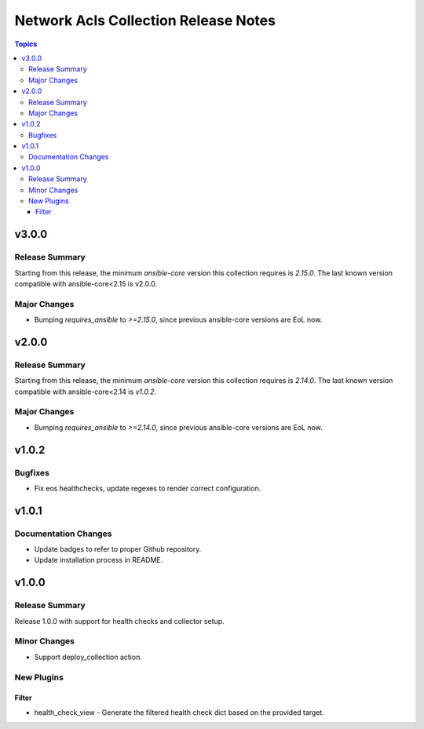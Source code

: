 =====================================
Network Acls Collection Release Notes
=====================================

.. contents:: Topics

v3.0.0
======

Release Summary
---------------

Starting from this release, the minimum `ansible-core` version this collection requires is `2.15.0`. The last known version compatible with ansible-core<2.15 is v2.0.0.

Major Changes
-------------

- Bumping `requires_ansible` to `>=2.15.0`, since previous ansible-core versions are EoL now.

v2.0.0
======

Release Summary
---------------

Starting from this release, the minimum `ansible-core` version this collection requires is `2.14.0`. The last known version compatible with ansible-core<2.14 is `v1.0.2`.

Major Changes
-------------

- Bumping `requires_ansible` to `>=2.14.0`, since previous ansible-core versions are EoL now.

v1.0.2
======

Bugfixes
--------

- Fix eos healthchecks, update regexes to render correct configuration.

v1.0.1
======

Documentation Changes
---------------------

- Update badges to refer to proper Github repository.
- Update installation process in README.

v1.0.0
======

Release Summary
---------------

Release 1.0.0 with support for health checks and collector setup.

Minor Changes
-------------

- Support deploy_collection action.

New Plugins
-----------

Filter
~~~~~~

- health_check_view - Generate the filtered health check dict based on the provided target.
